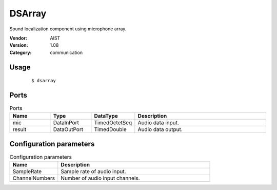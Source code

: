 DSArray
=======
Sound localization component using microphone array.

:Vendor: AIST
:Version: 1.08
:Category: communication

Usage
-----

  ::

  $ dsarray


Ports
-----
.. csv-table:: Ports
   :header: "Name", "Type", "DataType", "Description"
   :widths: 8, 8, 8, 26
   
   "mic", "DataInPort", "TimedOctetSeq", "Audio data input."
   "result", "DataOutPort", "TimedDouble", "Audio data output."

.. digraph:: comp

   rankdir=LR;
   DSArray [shape=Mrecord, label="DSArray"];
   mic [shape=plaintext, label="mic"];
   mic -> DSArray;
   result [shape=plaintext, label="result"];
   DSArray -> result;

Configuration parameters
------------------------
.. csv-table:: Configuration parameters
   :header: "Name", "Description"
   :widths: 12, 38
   
   "SampleRate", "Sample rate of audio input."
   "ChannelNumbers", "Number of audio input channels."

